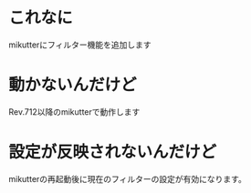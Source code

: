 * これなに
mikutterにフィルター機能を追加します
* 動かないんだけど
Rev.712以降のmikutterで動作します
* 設定が反映されないんだけど
mikutterの再起動後に現在のフィルターの設定が有効になります。
